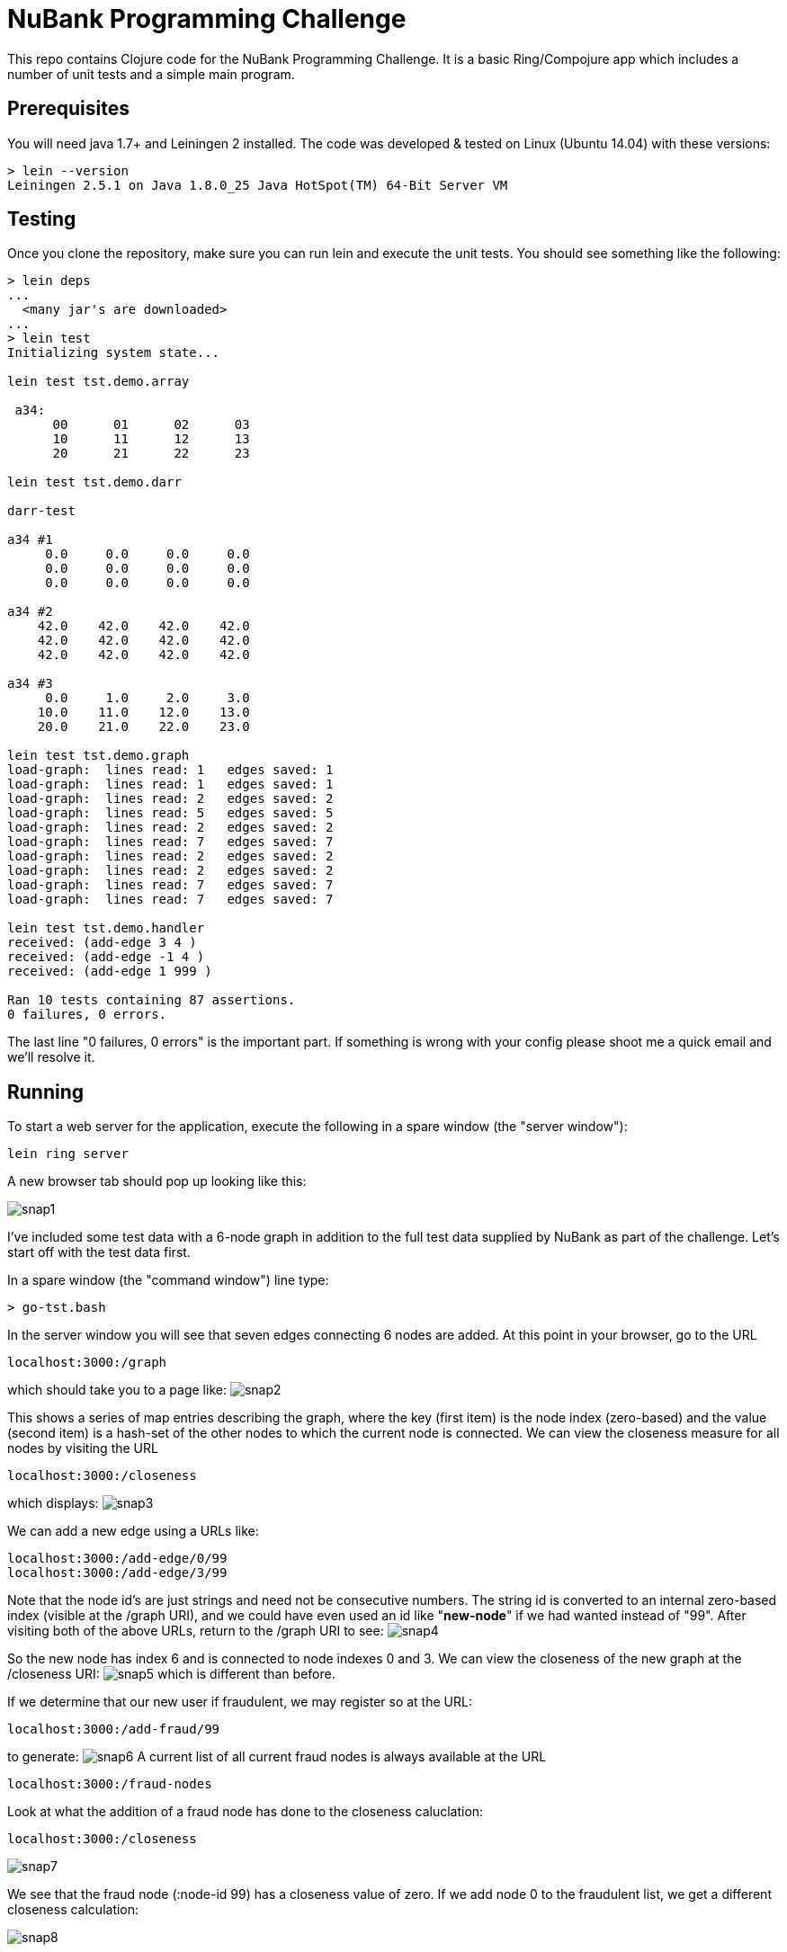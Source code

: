= NuBank Programming Challenge

This repo contains Clojure code for the NuBank Programming Challenge.  It is a basic
Ring/Compojure app which includes a number of unit tests and a simple main program.

== Prerequisites

You will need java 1.7+ and Leiningen 2 installed. The code was developed & tested on
Linux (Ubuntu 14.04) with these versions:
----
> lein --version
Leiningen 2.5.1 on Java 1.8.0_25 Java HotSpot(TM) 64-Bit Server VM
----

== Testing

Once you clone the repository, make sure you can run lein and execute the unit tests.  You
should see something like the following:
----
> lein deps
...
  <many jar's are downloaded>
...
> lein test
Initializing system state...

lein test tst.demo.array

 a34:
      00      01      02      03
      10      11      12      13
      20      21      22      23

lein test tst.demo.darr

darr-test

a34 #1
     0.0     0.0     0.0     0.0
     0.0     0.0     0.0     0.0
     0.0     0.0     0.0     0.0

a34 #2
    42.0    42.0    42.0    42.0
    42.0    42.0    42.0    42.0
    42.0    42.0    42.0    42.0

a34 #3
     0.0     1.0     2.0     3.0
    10.0    11.0    12.0    13.0
    20.0    21.0    22.0    23.0

lein test tst.demo.graph
load-graph:  lines read: 1   edges saved: 1
load-graph:  lines read: 1   edges saved: 1
load-graph:  lines read: 2   edges saved: 2
load-graph:  lines read: 5   edges saved: 5
load-graph:  lines read: 2   edges saved: 2
load-graph:  lines read: 7   edges saved: 7
load-graph:  lines read: 2   edges saved: 2
load-graph:  lines read: 2   edges saved: 2
load-graph:  lines read: 7   edges saved: 7
load-graph:  lines read: 7   edges saved: 7

lein test tst.demo.handler
received: (add-edge 3 4 )
received: (add-edge -1 4 )
received: (add-edge 1 999 )

Ran 10 tests containing 87 assertions.
0 failures, 0 errors.
----

The last line "0 failures, 0 errors" is the important part.  If something is wrong 
with your config please shoot me a quick email and we'll resolve it.

== Running

To start a web server for the application, execute the following in a spare window
(the "server window"):

    lein ring server

A new browser tab should pop up looking like this:

image:snaps/snap1.png[]

I've included some test data with a 6-node graph in addition to the full test data
supplied by NuBank as part of the challenge.  Let's start off with the test data first.

In a spare window (the "command window") line type:

----
> go-tst.bash 
----

In the server window you will see that seven edges connecting 6 nodes are added.  At this
point in your browser, go to the URL

----
localhost:3000:/graph
----

which should take you to a page like:
image:snaps/snap2.png[]

This shows a series of map entries describing the graph, where the key (first item) is
the node index (zero-based) and the value (second item) is a hash-set of the other nodes
to which the current node is connected. We can view the closeness measure for all nodes by
visiting the URL
----
localhost:3000:/closeness
----
which displays:
image:snaps/snap3.png[]

We can add a new edge using a URLs like:
----
localhost:3000:/add-edge/0/99
localhost:3000:/add-edge/3/99
----
Note that the node id's are just strings and need not be consecutive numbers.  The string
id is converted to an internal zero-based index (visible at the /graph URI), and we could
have even used an id like "***new-node***" if we had wanted instead of "99".  After
visiting both of the above URLs, return to the /graph URI to see:
image:snaps/snap4.png[]

So the new node has index 6 and is connected to node indexes 0 and 3.  We can view the
closeness of the new graph at the /closeness URI:
image:snaps/snap5.png[]
which is different than before.

If we determine that our new user if fraudulent, we may register so at the URL:
----
localhost:3000:/add-fraud/99
----
to generate:
image:snaps/snap6.png[]
A current list of all current fraud nodes is always available at the URL
----
localhost:3000:/fraud-nodes
----

Look at what the addition of a fraud node has done to the closeness caluclation:
----
localhost:3000:/closeness
----

image:snaps/snap7.png[]

We see that the fraud node (:node-id 99) has a closeness value of zero.  If we add node 0 to the fraudulent list, we get a different closeness calculation:

image:snaps/snap8.png[]

and now both node-id's 0 and 9 have a closeness of zero.

If you wish to experiment with your own custom graph, the graph may be reset without
restarting the server using the URL:
----
localhost:3000:/reset
----
and you may then use the /add-edge/id-1/id-2 URI to create any graph desired.

Returning to the command window, lets load in the edges for the full NuBank graph:
----
> go-full.bash 
----
which requires about 10 seconds to run on my computer. You can see the 100 edges scrolling past in the server window, and can view the completed graph at:
----
localhost:3000:/graph
----
image:snaps/snap9.png[]

and the closeness as:
image:snaps/snap10.png[]

If we arbitrarily flag node-id 44 (the top node-id) as fraudulent, the closeness changes to:
image:snaps/snap11.png[]

and we observe that node-id 44 has moved from the top to the bottom of the rankings.

----
> lein run
Initializing system state...
load-graph:  lines read: 945   edges saved: 898

 graph nodes: 100
----



